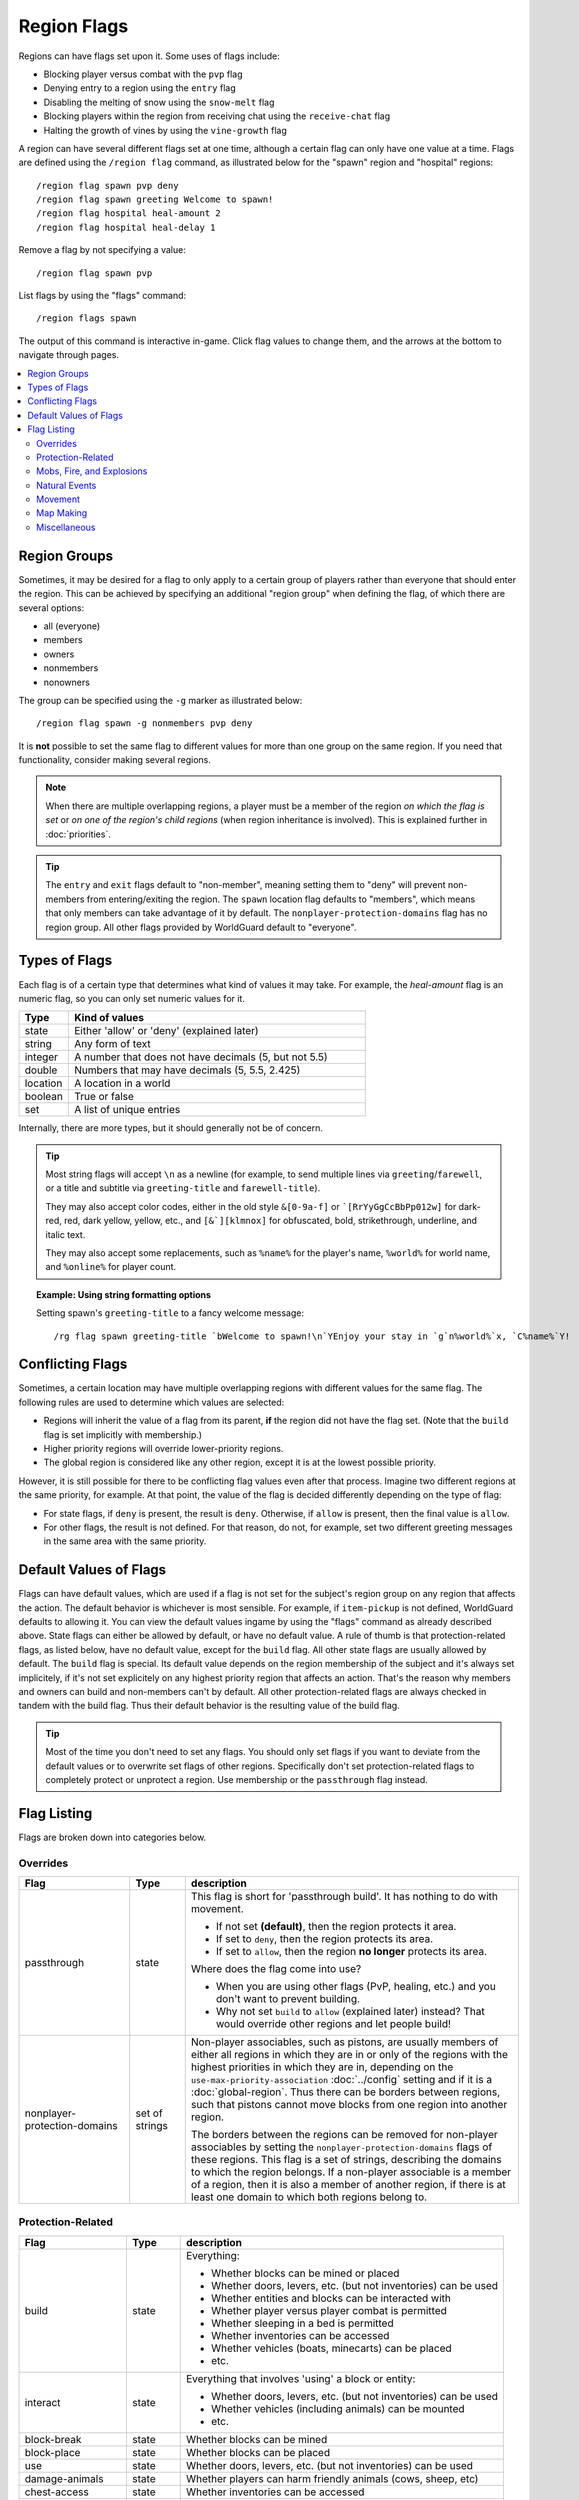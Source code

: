 ============
Region Flags
============

Regions can have flags set upon it. Some uses of flags include:

* Blocking player versus combat with the ``pvp`` flag
* Denying entry to a region using the ``entry`` flag
* Disabling the melting of snow using the ``snow-melt`` flag
* Blocking players within the region from receiving chat using the ``receive-chat`` flag
* Halting the growth of vines by using the ``vine-growth`` flag

A region can have several different flags set at one time, although a certain flag can only have one value at a time. Flags are defined using the ``/region flag`` command, as illustrated below for the "spawn" region and "hospital" regions::

    /region flag spawn pvp deny
    /region flag spawn greeting Welcome to spawn!
    /region flag hospital heal-amount 2
    /region flag hospital heal-delay 1

Remove a flag by not specifying a value::

    /region flag spawn pvp

List flags by using the "flags" command::

    /region flags spawn

The output of this command is interactive in-game. Click flag values to change them, and the arrows at the bottom to navigate through pages.

.. contents::
    :local:
    :backlinks: none
    :depth: 2

.. _region-groups:

Region Groups
=============

Sometimes, it may be desired for a flag to only apply to a certain group of players rather than everyone that should enter the region. This can be achieved by specifying an additional "region group" when defining the flag, of which there are several options:

* all (everyone)
* members
* owners
* nonmembers
* nonowners

The group can be specified using the ``-g`` marker as illustrated below::

    /region flag spawn -g nonmembers pvp deny

It is **not** possible to set the same flag to different values for more than one group on the same region. If you need that functionality, consider making several regions.

.. note::
    When there are multiple overlapping regions, a player must be a member of the region *on which the flag is set* or *on one of the region's child regions* (when region inheritance is involved). This is explained further in :doc:`priorities`.

.. tip::
    The ``entry`` and ``exit`` flags default to "non-member", meaning setting them to "deny" will prevent non-members from entering/exiting the region. The ``spawn`` location flag defaults to "members", which means that only members can take advantage of it by default. The ``nonplayer-protection-domains`` flag has no region group. All other flags provided by WorldGuard default to "everyone".

Types of Flags
==============

Each flag is of a certain type that determines what kind of values it may take. For example, the *heal-amount* flag is an numeric flag, so you can only set numeric values for it.

.. csv-table::
    :header: Type, Kind of values
    :widths: 5, 30

    state, "Either 'allow' or 'deny' (explained later)"
    string, "Any form of text"
    integer, "A number that does not have decimals (5, but not 5.5)"
    double, "Numbers that may have decimals (5, 5.5, 2.425)"
    location, "A location in a world"
    boolean, "True or false"
    set, "A list of unique entries"

Internally, there are more types, but it should generally not be of concern.

.. tip::
    Most string flags will accept ``\n`` as a newline (for example, to send multiple lines via ``greeting``/``farewell``, or a title and subtitle via ``greeting-title`` and ``farewell-title``).

    They may also accept color codes, either in the old style ``&[0-9a-f]`` or ```[RrYyGgCcBbPp012w]`` for dark-red, red, dark yellow, yellow, etc., and ``[&`][klmnox]`` for obfuscated, bold, strikethrough, underline, and italic text.

    They may also accept some replacements, such as ``%name%`` for the player's name, ``%world%`` for world name, and ``%online%`` for player count.

.. topic:: Example: Using string formatting options

    Setting spawn's ``greeting-title`` to a fancy welcome message::

        /rg flag spawn greeting-title `bWelcome to spawn!\n`YEnjoy your stay in `g`n%world%`x, `C%name%`Y!

Conflicting Flags
=================

Sometimes, a certain location may have multiple overlapping regions with different values for the same flag. The following rules are used to determine which values are selected:

* Regions will inherit the value of a flag from its parent, **if** the region did not have the flag set. (Note that the ``build`` flag is set implicitly with membership.)
* Higher priority regions will override lower-priority regions.
* The global region is considered like any other region, except it is at the lowest possible priority.

However, it is still possible for there to be conflicting flag values even after that process. Imagine two different regions at the same priority, for example. At that point, the value of the flag is decided differently depending on the type of flag:

* For state flags, if ``deny`` is present, the result is ``deny``. Otherwise, if ``allow`` is present, then the final value is ``allow``.
* For other flags, the result is not defined. For that reason, do not, for example, set two different greeting messages in the same area with the same priority.

Default Values of Flags
=======================

Flags can have default values, which are used if a flag is not set for the subject's region group on any region that affects the action. The default behavior is whichever is most sensible. For example, if ``item-pickup`` is not defined, WorldGuard defaults to allowing it. You can view the default values ingame by using the "flags" command as already described above. State flags can either be allowed by default, or have no default value. A rule of thumb is that protection-related flags, as listed below, have no default value, except for the ``build`` flag. All other state flags are usually allowed by default. The ``build`` flag is special. Its default value depends on the region membership of the subject and it's always set implicitely, if it's not set explicitely on any highest priority region that affects an action. That's the reason why members and owners can build and non-members can't by default. All other protection-related flags are always checked in tandem with the build flag. Thus their default behavior is the resulting value of the build flag.

.. tip::
    Most of the time you don't need to set any flags. You should only set flags if you want to deviate from the default values or to overwrite set flags of other regions. Specifically don't set protection-related flags to completely protect or unprotect a region. Use membership or the ``passthrough`` flag instead.

Flag Listing
============

Flags are broken down into categories below.

Overrides
~~~~~~~~~

.. csv-table::
    :header: Flag, Type, description
    :widths: 10, 5, 30

    passthrough,state,"This flag is short for 'passthrough build'. It has nothing to do with movement.

    * If not set **(default)**, then the region protects it area.
    * If set to ``deny``, then the region protects its area.
    * If set to ``allow``, then the region **no longer** protects its area.

    Where does the flag come into use?

    * When you are using other flags (PvP, healing, etc.) and you don't want to prevent building.
    * Why not set ``build`` to ``allow`` (explained later) instead? That would override other regions and let people build!"
    nonplayer-protection-domains,set of strings,"Non-player associables, such as pistons, are usually members of either all regions in which they are in or only of the regions with the highest priorities in which they are in, depending on the ``use-max-priority-association`` :doc:`../config` setting and if it is a :doc:`global-region`. Thus there can be borders between regions, such that pistons cannot move blocks from one region into another region.

    The borders between the regions can be removed for non-player associables by setting the ``nonplayer-protection-domains`` flags of these regions. This flag is a set of strings, describing the domains to which the region belongs. If a non-player associable is a member of a region, then it is also a member of another region, if there is at least one domain to which both regions belong to."

Protection-Related
~~~~~~~~~~~~~~~~~~

.. csv-table::
    :header: Flag, Type, description
    :widths: 10, 5, 30

    build,state,"Everything:

    * Whether blocks can be mined or placed
    * Whether doors, levers, etc. (but not inventories) can be used
    * Whether entities and blocks can be interacted with
    * Whether player versus player combat is permitted
    * Whether sleeping in a bed is permitted
    * Whether inventories can be accessed
    * Whether vehicles (boats, minecarts) can be placed
    * etc."
    interact,state,"Everything that involves 'using' a block or entity:

    * Whether doors, levers, etc. (but not inventories) can be used
    * Whether vehicles (including animals) can be mounted
    * etc."
    block-break,state,Whether blocks can be mined
    block-place,state,Whether blocks can be placed
    use,state,"Whether doors, levers, etc. (but not inventories) can be used"
    damage-animals,state,"Whether players can harm friendly animals (cows, sheep, etc)"
    chest-access,state,Whether inventories can be accessed
    ride,state,Whether vehicles (including animals) can be mounted
    pvp,state,Whether player versus player combat is permitted
    sleep,state,Whether sleeping in a bed is permitted
    respawn-anchors,state,Whether respawn anchors can be activated
    tnt,state,Whether TNT detonation or damage is permitted
    vehicle-place,state,"Whether vehicles (boats, minecarts) can be placed"
    vehicle-destroy,state,Whether vehicles can be destroyed
    lighter,state,Whether flint and steel can be used
    block-trampling,state,Whether farmland and turtle eggs can be trampled
    frosted-ice-form,state,Whether players with frost walker boots will form ice
    item-frame-rotation,state,Whether items can be rotated within item frames
    firework-damage,state,Whether fireworks can deal damage to entities
    use-anvil,state,Whether anvils can be used
    use-dripleaf,state,Whether dripleaf can be used

.. warning::
    None of these flags are player-specific. For example, the ``block-break`` flag, if set to deny, **prevents pistons from breaking blocks**.

    To understand why, consider the fact that players can fling TNT into a region from outside, or a player can build an inchworm piston machine that moves into another region. While these actions were caused by a player, realistically attempting to figure which player built the TNT cannon or used it is much more difficult. However, you still want to prevent someone from blowing up spawn with a TNT cannon.

    Outright blocking TNT cannons or pistons is the wrong solution. Pistons and TNT cannons should be allowed in *some* cases. For example, a TNT cannon or piston inside should work *within* the region.

    First off, remember who can build in regions: it's **not** players, it's **members**. When we consider pistons or TNT, it should be no different. How does WorldGuard figure out whether a piston machine or TNT cannon is a member of a region? **If it's inside the region,** of course!

    When you create a region, before setting any flags on it:

    * Members may build
    * Non-members may **not** build

    TNT cannons and pistons inside are allowed to work because they are "members." An imaginary player, "Bobby," who isn't a member yet, is unable to place or break blocks. Once you add Bobby to the region, then Bobby can build.

    When you set the protection flags, you override this behavior. If you set ``block-break`` to ``deny``, then even members are unable to break blocks. Bobby cannot break blocks. A TNT cannon inside cannot break blocks. A piston inside cannot break blocks. **You break pistons.**

    That raises two questions:

    * **How do I prevent players from placing or breaking blocks?** Don't do anything. Don't change any flags! Remember, only members can build by default.
    * **How do I change a flag to only affect players?** You probably mean: how do you make a flag only affect *non-members*? Well, that's easy: use :ref:`region-groups`.

.. tip::
    Note: If the ``build`` flag is set to ``allow`` or ``deny``, it can still be overriden with a different flag (``block-break``, ``interact``, etc.). The ``build`` flag is set implicitly with membership.

Mobs, Fire, and Explosions
~~~~~~~~~~~~~~~~~~~~~~~~~~

.. csv-table::
    :header: Flag, Type, description
    :widths: 10, 5, 30

    creeper-explosion,state,Whether creepers can do damage
    enderdragon-block-damage,state,Whether enderdragons can do block damage
    ghast-fireball,state,Whether ghast fireballs and wither skulls can do damage
    other-explosion,state,Whether explosions can do damage
    fire-spread,state,Whether fire can spread
    enderman-grief,state,Whether endermen will grief
    snowman-trails,state,Whether snowmen will create snow beneath them
    ravager-grief,state,Whether ravagers will grief
    mob-damage,state,Whether mobs can hurt players
    mob-spawning,state,Whether mobs can spawn
    deny-spawn,set of entity types,A list of entity types that cannot spawn
    entity-painting-destroy,state,Whether non-player entities can destroy paintings
    entity-item-frame-destroy,state,Whether non-player entities can destroy item frames
    wither-damage,state,"Whether withers can do damage (with their body explosions - skull projectiles are handled by ghast-fireball as mentioned above)"

.. topic:: Example: Preventing sheep and cows from spawning at spawn

    The entity types must be specified::

        /rg flag spawn deny-spawn cow,pig

Natural Events
~~~~~~~~~~~~~~

.. csv-table::
    :header: Flag, Type, description
    :widths: 10, 5, 30

    lava-fire,state,Whether lava can start fires
    lightning,state,Whether lightning can strike
    water-flow,state,Whether water can flow
    lava-flow,state,Whether lava can flow
    snow-fall,state,Whether snow will form tiles on the ground
    snow-melt,state,Whether snow will melt
    ice-form,state,Whether ice will form
    ice-melt,state,Whether ice will melt
    frosted-ice-melt,state,Whether frosted ice will melt
    mushroom-growth,state,Whether mushrooms will grow
    leaf-decay,state,Whether leaves will decay
    grass-growth,state,Whether grass will grow
    mycelium-spread,state,Whether mycelium will spread
    vine-growth,state,Whether vines (and kelp) will grow
    crop-growth,state,"Whether crops (wheat, potatoes, melons, etc) will grow"
    soil-dry,state,Whether soil will dry
    coral-fade,state,Whether coral will die when not in water.

.. warning::
    The ``fire-spread``, ``water-flow``, ``lava-flow``, and ``leaf-decay`` flags require that the "high frequency flags" option be enabled in the :doc:`configuration <../config>`. This is because these events can be very frequent, requiring more region lookups, and potentially slowing down your server (or at least warming the server room a bit more).

Movement
~~~~~~~~

.. csv-table::
    :header: Flag, Type, description
    :widths: 10, 5, 30

    entry,state,Whether players can enter the region
    exit,state,Whether players can exit the region
    exit-via-teleport,state,"Whether players can exit the region via teleport.
    
    This only takes effect if the player is otherwise denied exiting the region"
    exit-override,boolean,Whether to always allow a player to exit
    entry-deny-message,string,The message issued to players that are denied entry
    exit-deny-message,string,The message issued to players that are denied exit
    notify-enter,boolean,Whether players with the ``worldguard.notify`` permission are notified when another player enters the region
    notify-leave,boolean,Whether players with the ``worldguard.notify`` permission are notified when another player leaves the region
    greeting,string,The message that appears in chat upon entering the region
    greeting-title,string,The title that appears upon entering the region. Including a newline (``\n``) will send a subtitle.
    farewell,string,The message that appears in chat upon leaving the region
    farewell-title,string,The title that appears upon leaving the region. Including a newline (``\n``) will send a subtitle.
    enderpearl,state,Whether enderpearls can be used
    chorus-fruit-teleport,state,Whether chorus fruits can be used to teleport
    teleport,location,The location to teleport to when the ``/region teleport`` command is used with the region name
    spawn,location,The location to teleport to when a player dies within the region
    teleport-message,string,The message issued to players that are teleported with ``/region teleport``

.. tip::
    As mentioned above, the ``spawn`` location flag defaults to "members", which means that only members can take advantage of it by default. Set the region group for the flag to change this.

.. tip::
    If overlapping regions have the same ``greeting`` or ``farewell`` flag, no message is sent when moving between these regions, e.g. if you enter one region while being in the other. This is also true, in a more general sense, of any player movement that does *not* result in the flag at the "from" and "to" locations changing.

.. warning::
    The ``greeting`` and ``farewell`` message flags require that the "use player move event" option **not** be disabled in the :doc:`configuration <../config>`.

.. topic:: Example: Preventing non-members of a "secret_club" region from entering it
    
    The key is to set the region group to "nonmembers"::

        /rg flag secret_club entry -g nonmembers deny

Map Making
~~~~~~~~~~

.. csv-table::
    :header: Flag, Type, description
    :widths: 10, 5, 30

    item-pickup,state,Whether items can be picked up
    item-drop,state,Whether items can be dropped
    exp-drops,state,Whether XP drops are permitted
    deny-message,string,The message issued to players that are denied an action
    invincible,state,Whether players are invincible
    fall-damage,state,Whether entities receive fall damage
    game-mode,gamemode,"The gamemode (survival, creative, adventure) that will be applied to players that enter the region"
    time-lock,string,"Time of day in ticks (between 0 and 24000) that players will see the world as while in the region. Use + or - for time relative to the world time."
    weather-lock,weather,Type of weather players will see when in the region. This does not affect world mechanics. Valid values are ``rain`` and ``clear``.
    natural-health-regen,state,Whether players should naturally regen health from being satiated or being in peaceful mode.
    natural-hunger-drain,state,Whether players should naturally lose hunger due to saturation/exhaustion levels.
    heal-delay,integer,The number of seconds between heals (if ``heal-amount`` is set). Set to 0 to disable.
    heal-amount,integer,The amount of half hearts to heal (or hurt if negative) the player at the rate of ``heal-delay``
    heal-min-health,double,The minimum number of half hearts that damage (via ``heal-amount``) will not exceed
    heal-max-health,double,The maximum number of half hearts that healing (via ``heal-amount``) will not exceed
    feed-delay,integer,"See equivalent heal flag, except this is for food"
    feed-amount,integer,"See equivalent heal flag, except this is for food"
    feed-min-hunger,integer,"See equivalent heal flag, except this is for food"
    feed-max-hunger,integer,"See equivalent heal flag, except this is for food"
    blocked-cmds,set of strings,A list of commands to block
    allowed-cmds,set of strings,A list of commands to whitelist (any unallowed commands will be blocked)

.. warning::
    The healing and feeding flags require that the "use player move event" option **not** be disabled in the :doc:`configuration <../config>`.

.. topic:: Example: Changing the message players receive when an action they try is blocked
    
    Set the ``deny-message`` flag::

        /rg flag spawn deny-message Sorry! You are at spawn. If you want to find a place to call home, use the rail station to leave spawn.

.. topic:: Example: Blocking the "/tp" and "/teleport" commands at spawn
    
    The commands in question can be blocked with::

        /rg flag spawn blocked-cmds /tp,/teleport

.. topic:: Example: In a "hospital" region, heal players one heart every second up to half their health bar
    
    Without any buffs, the player's maximum health is 20, so 10 is half of that::

        /rg flag hospital heal-delay 1
        /rg flag hospital heal-amount 2
        /rg flag hospital heal-max-health 10

Miscellaneous
~~~~~~~~~~~~~

.. csv-table::
    :header: Flag, Type, description
    :widths: 10, 5, 30

    pistons,state,Whether pistons can be used
    send-chat,state,Whether players can send chat
    receive-chat,state,Whether players can receive chat
    potion-splash,state,Whether potions can have splash effects
